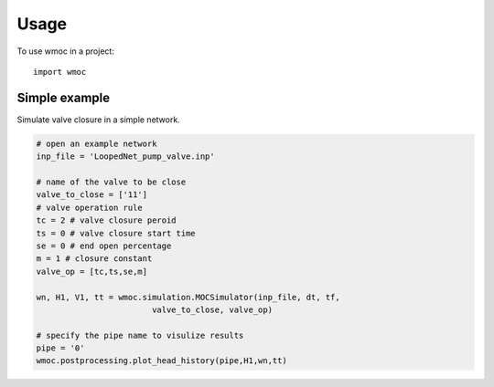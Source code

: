 =====
Usage
=====

To use wmoc in a project::

    import wmoc


Simple example
---------------

Simulate valve closure in a simple network.

.. code-block:: python

    # open an example network
    inp_file = 'LoopedNet_pump_valve.inp'

    # name of the valve to be close
    valve_to_close = ['11']
    # valve operation rule  
    tc = 2 # valve closure peroid
    ts = 0 # valve closure start time 
    se = 0 # end open percentage 
    m = 1 # closure constant
    valve_op = [tc,ts,se,m]

    wn, H1, V1, tt = wmoc.simulation.MOCSimulator(inp_file, dt, tf, 
                            valve_to_close, valve_op) 

    # specify the pipe name to visulize results
    pipe = '0'
    wmoc.postprocessing.plot_head_history(pipe,H1,wn,tt)
